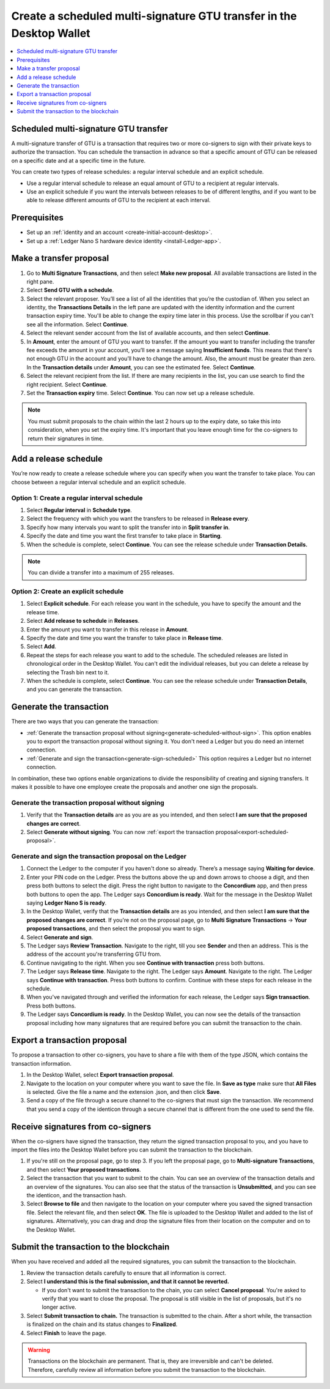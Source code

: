 
.. _create-multisig-scheduled:

=====================================================================
Create a scheduled multi-signature GTU transfer in the Desktop Wallet
=====================================================================

.. contents::
   :local:
   :backlinks: none
   :depth: 1

Scheduled multi-signature GTU transfer
======================================

A multi-signature transfer of GTU is a transaction that
requires two or more co-signers to sign with their private keys to
authorize the transaction. You can schedule the transaction in advance so
that a specific amount of GTU can be released on a specific date and at
a specific time in the future.

You can create two types of release schedules: a regular interval
schedule and an explicit schedule.

-  Use a regular interval schedule to release an equal amount of GTU to
   a recipient at regular intervals.

-  Use an explicit schedule if you want the intervals between releases
   to be of different lengths, and if you want to be able to release
   different amounts of GTU to the recipient at each interval.

Prerequisites
=============

-  Set up an :ref:`identity and an account <create-initial-account-desktop>`.

-  Set up a :ref:`Ledger Nano S hardware device identity <install-Ledger-app>`.

Make a transfer proposal
========================

#.  Go to **Multi Signature Transactions**, and then select **Make new proposal**. All available transactions are listed in the right pane.

#.  Select **Send GTU with a schedule**.

#.  Select the relevant proposer. You’ll see a list of all the identities that you’re the custodian of. When you select an identity, the **Transactions Details** in the left pane are updated with the identity information and the current transaction expiry time. You'll be able to change the expiry time later in this process. Use the scrollbar if you can't see all the information. Select **Continue**.

#. Select the relevant sender account from the list of available accounts, and then select **Continue**.

#.  In **Amount**, enter the amount of GTU you want to transfer. If the amount you want to transfer including the transfer fee exceeds the amount in your account, you’ll see a message saying **Insufficient funds**. This means that there's not enough GTU in the account and you’ll have to change the amount. Also, the amount must be greater than zero. In the **Transaction details** under **Amount**, you can see the estimated fee. Select **Continue**.

#.  Select the relevant recipient from the list. If there are many recipients in the list, you can use search to find the right recipient. Select **Continue**.

#. Set the **Transaction expiry** time. Select **Continue**. You can now set up a release schedule.

.. Note::
   You must submit proposals to the chain within the last 2 hours up to the expiry date, so take this into consideration, when you set the expiry time. It's important that you leave enough time for the co-signers to return their signatures in time.

Add a release schedule
======================

You’re now ready to create a release schedule where you can specify when you want the transfer to take place. You can choose between a regular interval schedule and an explicit schedule.

Option 1: Create a regular interval schedule
--------------------------------------------

#.  Select **Regular interval** in **Schedule type**.

#.  Select the frequency with which you want the transfers to be released in **Release every**.

#.  Specify how many intervals you want to split the transfer into in **Split transfer in**.

#.  Specify the date and time you want the first transfer to take place in **Starting**.

#.  When the schedule is complete, select **Continue**. You can see the release schedule under **Transaction Details.**

.. Note::
   You can divide a transfer into a maximum of 255 releases.

Option 2: Create an explicit schedule
-------------------------------------

#. Select **Explicit schedule**. For each release you want in the schedule, you have to specify the amount and the release time.

#. Select **Add release to schedule** in **Releases**.

#. Enter the amount you want to transfer in this release in **Amount**.

#. Specify the date and time you want the transfer to take place in **Release time**.

#. Select **Add**.

#. Repeat the steps for each release you want to add to the schedule. The scheduled releases are listed in chronological order in the Desktop Wallet. You can't edit the individual releases, but you can delete a release by selecting the Trash bin next to it.

#. When the schedule is complete, select **Continue**. You can see the release schedule under **Transaction Details**, and you can generate the transaction.

Generate the transaction
========================

There are two ways that you can generate the transaction:

-  :ref:`Generate the transaction proposal without signing<generate-scheduled-without-sign>`. This option enables you to export the transaction proposal without signing it. You don't need a Ledger but you do need an internet connection.

-  :ref:`Generate and sign the transaction<generate-sign-scheduled>` This option requires a Ledger but no internet connection.

In combination, these two options enable organizations to divide the responsibility of creating and signing transfers. It makes it possible to have one employee create the proposals and another one sign the proposals.

.. _generate-scheduled-without-sign:

Generate the transaction proposal without signing
-------------------------------------------------

#. Verify that the **Transaction details** are as you are as you intended, and then select **I am sure that the proposed changes are correct**.

#.  Select **Generate without signing**. You can now :ref:`export the transaction proposal<export-scheduled-proposal>`.

.. _generate-sign-scheduled:

Generate and sign the transaction proposal on the Ledger
--------------------------------------------------------

#.  Connect the Ledger to the computer if you haven't done so already. There’s a message saying **Waiting for device**.

#. Enter your PIN code on the Ledger. Press the buttons above the up and down arrows to choose a digit, and then press both buttons to select the digit. Press the right button to navigate to the **Concordium** app, and then press both buttons to open the app. The Ledger says **Concordium is ready**. Wait for the message in the Desktop Wallet saying **Ledger Nano S is ready**.

#. In the Desktop Wallet, verify that the **Transaction details** are as you intended, and then select **I am sure that the proposed changes are correct**. If you're not on the proposal page, go to **Multi Signature Transactions** -> **Your proposed transactions**, and then select the proposal you want to sign.

#.  Select **Generate and sign**.

#. The Ledger says **Review Transaction**. Navigate to the right, till you see **Sender** and then an address. This is the address of the account you're transferring GTU from.

#. Continue navigating to the right. When you see **Continue with transaction** press both buttons.

#. The Ledger says **Release time**. Navigate to the right. The Ledger says **Amount**. Navigate to the right. The Ledger says **Continue with transaction**. Press both buttons to confirm. Continue with these steps for each release in the schedule.

#. When you've navigated through and verified the information for each release, the Ledger says **Sign transaction**. Press both buttons.

#. The Ledger says **Concordium is ready**. In the Desktop Wallet, you can now see the details of the transaction proposal including how many signatures that are required before you can submit the transaction to the chain.

.. _export-scheduled-proposal:

Export a transaction proposal
=============================

To propose a transaction to other co-signers, you have to share a file with them of the type JSON, which contains the transaction information.

#.  In the Desktop Wallet, select **Export transaction proposal**.

#.  Navigate to the location on your computer where you want to save the file. In **Save as type** make sure that **All Files** is selected. Give the file a name and the extension .json, and then click **Save**.

#.  Send a copy of the file through a secure channel to the co-signers that must sign the transaction. We recommend that you send a copy of the identicon through a secure channel that is different from the one used to send the file.

Receive signatures from co-signers
==================================

When the co-signers have signed the transaction, they return the signed transaction proposal to you, and you have to import the files into the Desktop Wallet before you can submit the transaction to the blockchain.

#.  If you're still on the proposal page, go to step 3. If you left the proposal page, go to **Multi-signature Transactions**, and then select **Your proposed transactions**.

#.  Select the transaction that you want to submit to the chain. You can see an overview of the transaction details and an overview of the signatures. You can also see that the status of the transaction is **Unsubmitted**, and you can see the identicon, and the transaction hash.

#.  Select **Browse to file** and then navigate to the location on your computer where you saved the signed transaction file. Select the relevant file, and then select **OK**. The file is uploaded to the Desktop Wallet and added to the list of signatures. Alternatively, you can drag and drop the signature files from their location on the computer and on to the Desktop Wallet.

Submit the transaction to the blockchain
========================================

When you have received and added all the required signatures, you can submit the transaction to the blockchain.

#. Review the transaction details carefully to ensure that all information is correct.

#. Select **I understand this is the final submission, and that it cannot be reverted.**

   - If you don't want to submit the transaction to the chain, you can select **Cancel proposal**. You're asked to verify that you want to close the proposal. The proposal is still visible in the list of proposals, but it's no longer active.

#. Select **Submit transaction to chain.** The transaction is submitted to the chain. After a short while, the transaction is finalized on the chain and its status changes to **Finalized**.

#. Select **Finish** to leave the page.

.. Warning::
    Transactions on the blockchain are permanent. That is, they are irreversible and can't be deleted. Therefore, carefully review all information before you submit the transaction to the blockchain.
